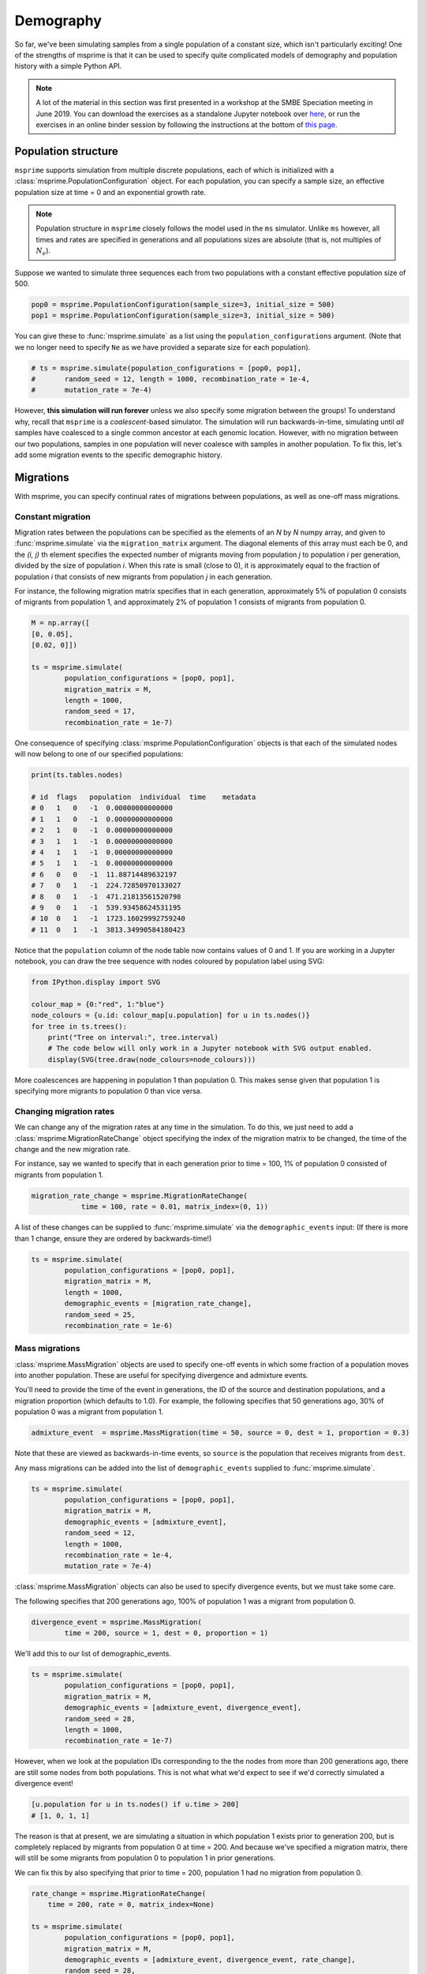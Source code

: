 
Demography
**********

So far, we've been simulating samples from a single population of a constant size,
which isn't particularly exciting!
One of the strengths of msprime is that it can be used to specify quite complicated
models of demography and population history with a simple Python API.

.. note::

    A lot of the material in this section was first presented in a workshop
    at the SMBE Speciation meeting in June 2019.
    You can download the exercises as a standalone Jupyter notebook over
    `here <https://github.com/DRL/SMBE-SGE-2019/blob/master/Session_1/2.Introduction_to_msprime.ipynb>`_,
    or run the exercises in an online binder session by following the instructions at the bottom of
    `this page <https://github.com/DRL/SMBE-SGE-2019>`_.

********************
Population structure
********************

``msprime`` supports simulation from multiple discrete populations,
each of which is initialized with a :class:`msprime.PopulationConfiguration` object.
For each population, you can specify a sample size, an effective population size
at time = 0 and an exponential growth rate.

.. note::

    Population structure in ``msprime`` closely follows the model used in the
    ``ms`` simulator.
    Unlike ``ms`` however, all times and rates are specified
    in generations and all populations sizes are absolute (that is, not
    multiples of :math:`N_e`).

Suppose we wanted to simulate three sequences each from two populations
with a constant effective population size of 500.

.. code-block:: python

    pop0 = msprime.PopulationConfiguration(sample_size=3, initial_size = 500)
    pop1 = msprime.PopulationConfiguration(sample_size=3, initial_size = 500)


You can give these to :func:`msprime.simulate` as a list
using the ``population_configurations`` argument.
(Note that we no longer need to specify ``Ne`` as we have provided a separate size for each population).

.. code-block:: python

    # ts = msprime.simulate(population_configurations = [pop0, pop1],
    #       random_seed = 12, length = 1000, recombination_rate = 1e-4,
    #       mutation_rate = 7e-4)

However, **this simulation will run forever** unless we also
specify some migration between the groups!
To understand why, recall that ``msprime`` is a `coalescent`-based simulator.
The simulation will run backwards-in-time, simulating until `all` samples have
coalesced to a single common ancestor at each genomic location.
However, with no migration between our two populations, samples in one
population will never coalesce with samples in another population.
To fix this, let's add some migration events to the specific demographic history.

**********
Migrations
**********

With msprime, you can specify continual rates of migrations between
populations, as well as one-off mass migrations.

Constant migration
------------------

.. image:: _static/tute-population-structure-1.png
   :width: 500px
   :alt: 2 populations with constant migration rate.

Migration rates between the populations can be specified as the elements of an
*N* by *N* numpy array, and given to :func:`msprime.simulate` via the
``migration_matrix`` argument. The diagonal elements of this array must each be
0, and the *(i, j)* th element specifies the expected number of migrants moving
from population *j* to population *i* per generation, divided by the size of
population *i*.  When this rate is small (close to 0), it is approximately
equal to the fraction of population *i* that consists of new migrants from
population *j* in each generation.

For instance, the following migration matrix specifies that in each generation,
approximately 5% of population 0 consists of migrants from population 1, and
approximately 2% of population 1 consists of migrants from population 0.


.. code-block:: python

    M = np.array([
    [0, 0.05],
    [0.02, 0]])

    ts = msprime.simulate(
            population_configurations = [pop0, pop1],
            migration_matrix = M,
            length = 1000,
            random_seed = 17,
            recombination_rate = 1e-7)

One consequence of specifying :class:`msprime.PopulationConfiguration` objects
is that each of the simulated nodes will now belong to one of our specified
populations:

.. code-block:: python

    print(ts.tables.nodes)

    # id  flags   population  individual  time    metadata
    # 0   1   0   -1  0.00000000000000
    # 1   1   0   -1  0.00000000000000
    # 2   1   0   -1  0.00000000000000
    # 3   1   1   -1  0.00000000000000
    # 4   1   1   -1  0.00000000000000
    # 5   1   1   -1  0.00000000000000
    # 6   0   0   -1  11.88714489632197
    # 7   0   1   -1  224.72850970133027
    # 8   0   1   -1  471.21813561520798
    # 9   0   1   -1  539.93458624531195
    # 10  0   1   -1  1723.16029992759240
    # 11  0   1   -1  3813.34990584180423

Notice that the ``population`` column of the node table now contains values of 0 and 1.
If you are working in a Jupyter notebook, you can draw the tree sequence
with nodes coloured by population label using SVG:

.. code-block:: python

    from IPython.display import SVG

    colour_map = {0:"red", 1:"blue"}
    node_colours = {u.id: colour_map[u.population] for u in ts.nodes()}
    for tree in ts.trees():
        print("Tree on interval:", tree.interval)
        # The code below will only work in a Jupyter notebook with SVG output enabled.
        display(SVG(tree.draw(node_colours=node_colours)))

.. image:: _static/tute-constant-migration-svg-out.png
   :width: 500px
   :alt: 2 populations with constant migration rate.

More coalescences are happening in population 1 than population 0.
This makes sense given that population 1 is specifying more migrants to
population 0 than vice versa.

Changing migration rates
------------------------

We can change any of the migration rates at any time in the simulation.
To do this, we just need to add a :class:`msprime.MigrationRateChange` object
specifying the index of the migration matrix to be changed,
the time of the change and the new migration rate.

For instance, say we wanted to specify that in each generation prior to
time = 100, 1% of population 0 consisted of migrants from population 1.

.. code-block:: python

    migration_rate_change = msprime.MigrationRateChange(
                time = 100, rate = 0.01, matrix_index=(0, 1))

A list of these changes can be supplied to :func:`msprime.simulate` via the
``demographic_events`` input:
(If there is more than 1 change, ensure they are ordered by backwards-time!)

.. code-block:: python

    ts = msprime.simulate(
            population_configurations = [pop0, pop1],
            migration_matrix = M,
            length = 1000,
            demographic_events = [migration_rate_change],
            random_seed = 25,
            recombination_rate = 1e-6)

Mass migrations
---------------

:class:`msprime.MassMigration` objects are used to specify one-off events in which some fraction of a population moves into another population. These are useful for specifying divergence and admixture events.

.. image:: _static/tute-mass-migration.png
   :width: 500px
   :alt: 2 populations with a mass migration.

You'll need to provide the time of the event in generations,
the ID of the source and destination populations,
and a migration proportion (which defaults to 1.0).
For example, the following specifies that 50 generations ago,
30% of population 0 was a migrant from population 1.

.. code-block:: python

    admixture_event  = msprime.MassMigration(time = 50, source = 0, dest = 1, proportion = 0.3)

Note that these are viewed as backwards-in-time events,
so ``source`` is the population that receives migrants from ``dest``.

Any mass migrations can be added into the list of ``demographic_events`` supplied to :func:`msprime.simulate`.

.. code-block:: python

    ts = msprime.simulate(
            population_configurations = [pop0, pop1],
            migration_matrix = M,
            demographic_events = [admixture_event],
            random_seed = 12,
            length = 1000,
            recombination_rate = 1e-4,
            mutation_rate = 7e-4)

:class:`msprime.MassMigration` objects can also be used to specify divergence events, but we must take some care.

.. image:: _static/tute-divergence-1.png
   :width: 500px
   :alt: 2 populations with a divergence.

The following specifies that 200 generations ago, 100% of population 1 was a migrant from population 0.

.. code-block:: python

    divergence_event = msprime.MassMigration(
            time = 200, source = 1, dest = 0, proportion = 1)

We'll add this to our list of demographic_events.

.. code-block:: python

    ts = msprime.simulate(
            population_configurations = [pop0, pop1],
            migration_matrix = M,
            demographic_events = [admixture_event, divergence_event],
            random_seed = 28,
            length = 1000,
            recombination_rate = 1e-7)


However, when we look at the population IDs corresponding to the the nodes from more than 200 generations ago, there are still some nodes from both populations. This is not what what we'd expect to see if we'd correctly simulated a divergence event!

.. code-block:: python

    [u.population for u in ts.nodes() if u.time > 200]
    # [1, 0, 1, 1]

The reason is that at present, we are simulating a situation in which population 1 exists prior to generation 200, but is completely replaced by migrants from population 0 at time = 200. And because we've specified a migration matrix, there will still be some migrants from population 0 to population 1 in prior generations.

.. image:: _static/tute-divergence-2.png
   :width: 500px
   :alt: 2 populations with a divergence and migration beforehand.

We can fix this by also specifying that prior to time = 200, population 1 had no migration from population 0.

.. code-block:: python

    rate_change = msprime.MigrationRateChange(
        time = 200, rate = 0, matrix_index=None)

    ts = msprime.simulate(
            population_configurations = [pop0, pop1],
            migration_matrix = M,
            demographic_events = [admixture_event, divergence_event, rate_change],
            random_seed = 28,
            length = 1000,
            recombination_rate = 1e-7)


Now all ancestral nodes prior to generation 200 are exclusively from population 0. Hooray!

.. code-block:: python

    [u.population for u in ts.nodes() if u.time > 200]
    # [0, 0, 0, 0, 0]

    # This only works in a Jupyter notebook.
    from IPython.display import SVG

    colour_map = {0:"red", 1:"blue"}
    node_colours = {u.id: colour_map[u.population] for u in ts.nodes()}
    for tree in ts.trees():
        display(SVG(tree.draw(node_colours=node_colours)))

.. image:: _static/tute-divergence-svg-out.png
   :width: 200px
   :alt: 2 populations with a divergence, SVG output.

*****************************************
Changing population sizes or growth rates
*****************************************

.. image:: _static/tute-parameter-changes.png
   :width: 500px
   :alt: 2 populations with a complex demographic history.

We may wish to specify changes to rates of population growth,
or sudden changes in population size at a particular time.
Both of these can be specified with :class:`msprime.PopulationParametersChange`
objects in the supplied list of ``demographic_events``.

.. code-block:: python

    # Bottleneck in Population 0 between 50 - 150 generations ago.
    pop0_bottleneck_ends = msprime.PopulationParametersChange(
        time = 50, initial_size = 250, population = 0)
    pop0_bottleneck_starts = msprime.PopulationParametersChange(
        time = 150, initial_size = 500, population = 0)

    # Exponential growth in Population 1 starting 50 generations ago.
    pop1_growth = msprime.PopulationParametersChange(
        time = 100, growth_rate = 0.01, population = 1)

    ts = msprime.simulate(
            population_configurations = [pop0, pop1],
            migration_matrix = M,
            length = 1000,
            demographic_events = [pop0_bottleneck_ends, pop1_growth, pop0_bottleneck_starts],
            random_seed = 17,
            recombination_rate = 1e-6)

.. note::

    Since ``msprime`` simulates backwards-in-time, parameter changes must be
    interpreted backwards-in-time as well.
    For instance, the ``pop1_growth`` event in the example above
    specifies continual growth in the early history of population 1 up until 100
    generations in the past.


********************
Debugging demography
********************

As we've seen, it's pretty easy to make mistakes when specifying demography!

To help you spot these, msprime provides a debugger that prints out your
population history in a more human-readable form.
It's good to get into the habit of running the :class:`msprime.DemographyDebugger`
before running your simulations.

.. code-block:: python

    my_history = msprime.DemographyDebugger(
    population_configurations=[pop0, pop1], migration_matrix = M,
    demographic_events=[admixture_event, divergence_event, rate_change])

    my_history.print_history()

    # Model =  hudson(reference_size=1)
    # ============================
    # Epoch: 0 -- 50.0 generations
    # ============================
    #      start     end      growth_rate |     0        1
    #    -------- --------       -------- | -------- --------
    # 0 |   500      500                0 |     0      0.05
    # 1 |   500      500                0 |   0.02       0
    #
    # Events @ generation 50.0
    #    - Mass migration: Lineages moved with probability 0.3 backwards in time with source 0 & dest 1
    #                      (equivalent to migration from 1 to 0 forwards in time)
    # ================================
    # Epoch: 50.0 -- 200.0 generations
    # ================================
    #      start     end      growth_rate |     0        1
    #    -------- --------       -------- | -------- --------
    # 0 |   500      500                0 |     0      0.05
    # 1 |   500      500                0 |   0.02       0
    #
    # Events @ generation 200.0
    #    - Mass migration: Lineages moved with probability 1 backwards in time with source 1 & dest 0
    #                      (equivalent to migration from 0 to 1 forwards in time)
    #    - Migration rate change to 0 everywhere
    # ===============================
    # Epoch: 200.0 -- inf generations
    # ===============================
    #      start     end      growth_rate |     0        1
    #    -------- --------       -------- | -------- --------
    # 0 |   500      500                0 |     0        0
    # 1 |   500      500                0 |     0        0

